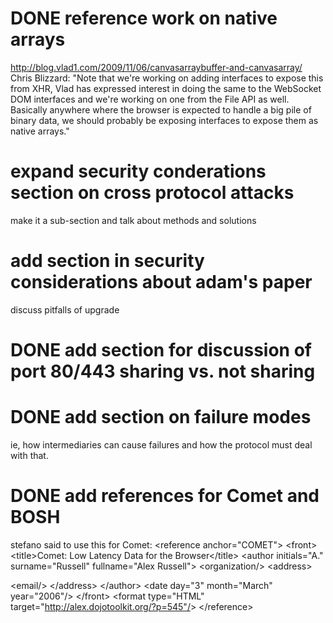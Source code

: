 * DONE reference work on native arrays
  http://blog.vlad1.com/2009/11/06/canvasarraybuffer-and-canvasarray/
  Chris Blizzard: "Note that we're working on adding interfaces to
  expose this from XHR, Vlad has expressed interest in doing the same
  to the WebSocket DOM interfaces and we're working on one from the
  File API as well. Basically anywhere where the browser is expected
  to handle a big pile of binary data, we should probably be exposing
  interfaces to expose them as native arrays."
* expand security conderations section on cross protocol attacks
  make it a sub-section and talk about methods and solutions
* add section in security considerations about adam's paper
  discuss pitfalls of upgrade
* DONE add section for discussion of port 80/443 sharing vs. not sharing
* DONE add section on failure modes
  ie, how intermediaries can cause failures and how the protocol must
  deal with that.
* DONE add references for Comet and BOSH
  stefano said to use this for Comet:
   <reference anchor="COMET">
   <front>
     <title>Comet: Low Latency Data for the Browser</title>
     <author initials="A." surname="Russell" fullname="Alex Russell">
       <organization/>
       <address>

         <email/>
       </address>
     </author>
     <date day="3" month="March" year="2006"/>
   </front>
   <format type="HTML" target="http://alex.dojotoolkit.org/?p=545"/>
 </reference>
